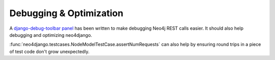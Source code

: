 ========================
Debugging & Optimization
========================

A django-debug-toolbar_ panel_ has been written to make debugging Neo4j REST
calls easier. It should also help debugging and optimizing neo4django.


:func:`neo4django.testcases.NodeModelTestCase.assertNumRequests` can also help
by ensuring round trips in a piece of test code don't grow unexpectedly.

.. _django-debug-toolbar: https://github.com/django-debug-toolbar/django-debug-toolbar
.. _panel: https://github.com/robinedwards/django-debug-toolbar-neo4j-panel/
